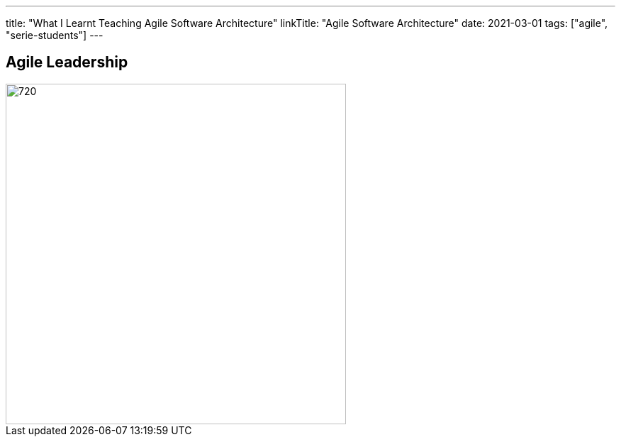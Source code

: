 ---
title: "What I Learnt Teaching Agile Software Architecture"
linkTitle: "Agile Software Architecture"
date: 2021-03-01
tags: ["agile", "serie-students"]
---

== Agile Leadership
:author: Marcel Baumann
:email: <marcel.baumann@tangly.net>
:homepage: https://www.tangly.net/
:company: https://www.tangly.net/[tangly llc]
:copyright: CC-BY-SA 4.0

image::2021-09-01-head.png[720, 480, role=left]

